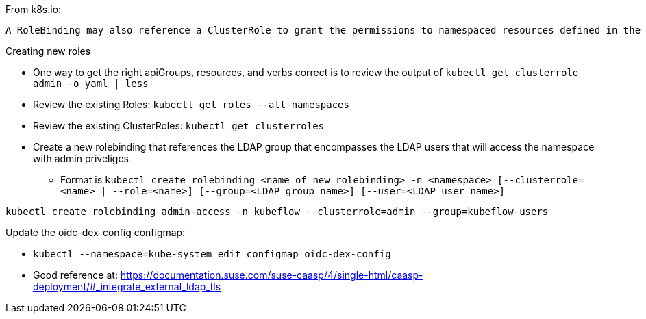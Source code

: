 

.From k8s.io:
----
A RoleBinding may also reference a ClusterRole to grant the permissions to namespaced resources defined in the ClusterRole within the RoleBinding’s namespace. This allows administrators to define a set of common roles for the entire cluster, then reuse them within multiple namespaces.
----

.Creating new roles
* One way to get the right apiGroups, resources, and verbs correct is to review the output of `kubectl get clusterrole admin -o yaml  | less`
* Review the existing Roles: `kubectl get roles --all-namespaces`
* Review the existing ClusterRoles: `kubectl get clusterroles`

* Create a new rolebinding that references the LDAP group that encompasses the LDAP users that will access the namespace with admin priveliges
** Format is `kubectl create rolebinding <name of new rolebinding> -n <namespace> [--clusterrole=<name> | --role=<name>] [--group=<LDAP group name>] [--user=<LDAP user name>]`
----
kubectl create rolebinding admin-access -n kubeflow --clusterrole=admin --group=kubeflow-users
----

.Update the oidc-dex-config configmap:
* `kubectl --namespace=kube-system edit configmap oidc-dex-config`
* Good reference at: https://documentation.suse.com/suse-caasp/4/single-html/caasp-deployment/#_integrate_external_ldap_tls














// vim: set syntax=asciidoc:


